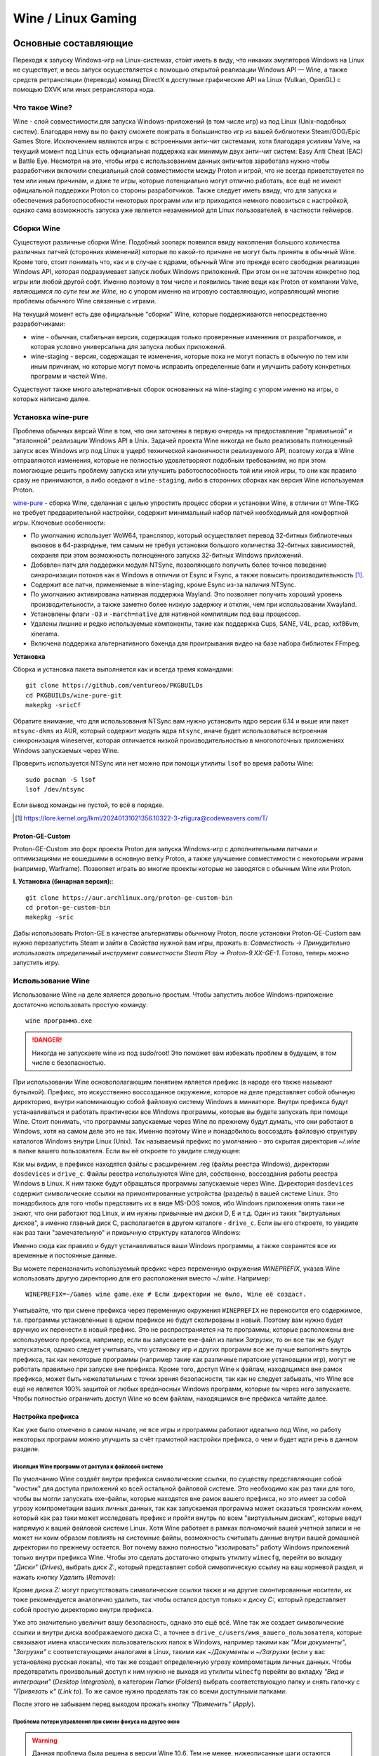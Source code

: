 .. ARU (c) 2018 - 2025, Pavel Priluckiy, Vasiliy Stelmachenok and contributors

   ARU is licensed under a
   Creative Commons Attribution-ShareAlike 4.0 International License.

   You should have received a copy of the license along with this
   work. If not, see <https://creativecommons.org/licenses/by-sa/4.0/>.

.. _linux-gaming:

********************
Wine / Linux Gaming
********************

.. index:: wine, wine-builds, gaming
.. _main-components:

=========================
Основные составляющие
=========================

Переходя к запуску Windows-игр на Linux-системах, сто́ит иметь в виду, что
никаких эмуляторов Windows на Linux не существует, и весь запуск
осуществляется с помощью открытой реализации Windows API — Wine, а также
средств ретрансляции (перевода) команд DirectX в доступные графические API на Linux
(Vulkan, OpenGL) с помощью DXVK или иных ретранслятора кода.

.. index:: about, wine, gaming
.. _about-wine:

----------------------
Что такое Wine?
----------------------

Wine - слой совместимости для запуска Windows-приложений (в том числе игр) из
под Linux (Unix-подобных систем). Благодаря нему вы по факту сможете поиграть
в большинство игр из вашей библиотеки Steam/GOG/Epic Games Store. Исключением
являются игры с встроенными анти-чит системами, хотя благодаря усилиям Valve,
на текущий момент под Linux есть официальная поддержка как минимум двух
анти-чит систем: Easy Anti Cheat (EAC) и Battle Eye. Несмотря на это, чтобы
игра с использованием данных античитов заработала нужно чтобы разработчики
включили специальный слой совместимости между Proton и игрой, что не всегда
приветствуется по тем или иным причинам, и даже те игры, которые потенциально
могут отлично работать, все ещё не имеют официальной поддержки Proton со
стороны разработчиков. Также следует иметь ввиду, что для запуска и
обеспечения работоспособности некоторых программ или игр приходится немного
повозиться с настройкой, однако сама возможность запуска уже является
незаменимой для Linux пользователей, в частности геймеров.

.. index:: wine-builds, gaming
.. _wine-builds:

-------------
Сборки Wine
-------------

Существуют различные сборки Wine. Подобный зоопарк появился ввиду накопления
большого количества различных патчей (сторонних изменений) которые по какой-то
причине не могут быть приняты в обычный Wine. Кроме того, стоит понимать что,
как и в случае с ядрами, обычный Wine это прежде всего свободная реализация
Windows API, которая подразумевает запуск любых Windows приложений. При этом
он не заточен конкретно под игры или любой другой софт. Именно поэтому в том
числе и появились такие вещи как Proton от компании Valve, *являющимся по сути
тем же Wine*, но с упором именно на игровую составляющую, исправляющий многие
проблемы обычного Wine связанные с играми.

На текущий момент есть две официальные "сборки" Wine, которые поддерживаются
непосредственно разработчиками:

* wine - обычная, стабильная версия, содержащая только проверенные изменения
  от разработчиков, и которая условно универсальна для запуска любых
  приложений.

* wine-staging - версия, содержащая те изменения, которые пока не могут
  попасть в обычную по тем или иным причинам, но которые могут помочь
  исправить определенные баги и улучшить работу конкретных программ и частей
  Wine.

Существуют также много альтернативных сборок основанных на wine-staging с
упором именно на игры, о которых написано далее.

.. index:: installation, wine, wine-builds, wine-pure, native-compilation, wow64
.. _wine-pure-build:

-------------------
Установка wine-pure
-------------------

Проблема обычных версий Wine в том, что они заточены в первую очередь на
предоставление "правильной" и "эталонной" реализации Windows API в Unix.
Задачей проекта Wine никогда не было реализовать полноценный запуск всех
Windows игр под Linux в ущерб технической каноничности реализуемого API,
поэтому когда в Wine отправляются изменения, которые не полностью
удовлетворяют подобным требованиям, но при этом помогающие решить проблему
запуска или улучшить работоспособность той или иной игры, то они как правило
сразу не принимаются, а либо оседают в ``wine-staging``, либо в сторонних
сборках как версия Wine используемая Proton.

`wine-pure <https://github.com/ventureoo/PKGBUILDs/tree/main/wine-pure>`_ -
сборка Wine, сделанная с целью упростить процесс сборки и установки Wine, в
отличии от Wine-TKG не требует предварительной настройки, содержит минимальный
набор патчей необходимый для комфортной игры. Ключевые особенности:

- По умолчанию использует WoW64, транслятор, который осуществляет перевод
  32-битных библиотечных вызовов в 64-разрядные, тем самым не требуя установки
  большого количества 32-битных зависимостей, сохраняя при этом возможность
  полноценного запуска 32-битных Windows приложений.

- Добавлен патч для поддержки модуля NTSync, позволяющего получить более
  точное поведение синхронизации потоков как в Windows в отличии от Esync и
  Fsync, а также повысить производительность [#]_.

- Содержит все патчи, применяемые в wine-staging, кроме Esync из-за наличия
  NTSync.

- По умолчанию активирована нативная поддержка Wayland. Это позволяет получить
  хороший уровень производительности, а также заметно более низкую задержку и
  отклик, чем при использовании Xwayland.

- Установлены флаги ``-O3`` и ``-march=native`` для нативной компиляции под
  ваш процессор.

- Удалены лишние и редко используемые компоненты, такие как поддержка Cups,
  SANE, V4L, pcap, xxf86vm, xinerama.

- Включена поддержка альтернативного бэкенда для проигрывания видео на базе
  набора библиотек FFmpeg.

**Установка**

Сборка и установка пакета выполняется как и всегда тремя командами::

  git clone https://github.com/ventureoo/PKGBUILDs
  cd PKGBUILDs/wine-pure-git
  makepkg -sricCf

Обратите внимание, что для использования NTSync вам нужно установить ядро
версии 6.14 и выше или пакет ``ntsync-dkms`` из AUR, который содержит модуль
ядра ``ntsync``, иначе будет использоваться встроенная синхронизация
wineserver, которая отличается низкой производительностью в многопоточных
приложениях Windows запускаемых через Wine.

Проверить используется NTSync или нет можно при помощи утилиты ``lsof``
во время работы Wine::

  sudo pacman -S lsof
  lsof /dev/ntsync

Если вывод команды не пустой, то всё в порядке.

.. [#] https://lore.kernel.org/lkml/20240131021356.10322-3-zfigura@codeweavers.com/T/

.. index:: installation, proton, gaming, native-compilation
.. _proton-ge-custom:

^^^^^^^^^^^^^^^^^^
Proton-GE-Custom
^^^^^^^^^^^^^^^^^^

Proton-GE-Custom это форк проекта Proton для запуска Windows-игр с
дополнительными патчами и оптимизациями не вошедшими в основную ветку Proton,
а также улучшение совместимости с некоторыми играми (например, Warframe).
Позволяет играть во многие проекты которые не заводятся с обычным Wine или
Proton.

**I. Установка (бинарная версия):**::

  git clone https://aur.archlinux.org/proton-ge-custom-bin
  cd proton-ge-custom-bin
  makepkg -sric

Дабы использовать Proton-GE в качестве альтернативы обычному Proton, после
установки Proton-GE-Custom вам нужно перезапустить Steam и зайти в *Свойства*
нужной вам игры, прожать в: *Совместность -> Принудительно использовать
определенный инструмент совместности Steam Play -> Proton-9.XX-GE-1*. Готово,
теперь можно запустить игру.

.. index:: installation, wine, about, prefixes
.. _wine-usage:

--------------------
Использование Wine
--------------------

Использование Wine на деле является довольно простым. Чтобы запустить любое
Windows-приложение достаточно использовать простую команду::

  wine программа.exe

.. danger:: Никогда не запускаете wine из под sudo/root! Это поможет
   вам избежать проблем в будущем, в том числе с безопасностью.

При использовании Wine основополагающим понятием является префикс (в народе
его также называют бутылкой). Префикс, это искусственно воссозданное
окружение, которое на деле представляет собой обычную директорию, внутри
напоминающую собой файловую систему Windows в миниатюре. Внутри префикса будут
устанавливаться и работать практически все Windows программы, которые вы
будете запускать при помощи Wine. Стоит понимать, что программы запускаемые
через Wine по прежнему будут думать, что они работают в Windows, хотя на самом
деле это не так. Именно поэтому Wine и понадобилось воссоздать файловую
структуру каталогов Windows внутри Linux (Unix). Так называемый префикс по
умолчанию - это скрытая директория *~/.wine* в папке вашего пользователя. Если
вы её откроете то увидите следующее:

.. code-block:: shell
  :caption: ``ls -al ~/.wine``

  total 4148
  drwxr-xr-x  1 vasily vasily     126 Apr 23 09:53 .
  drwx--x---+ 1 vasily vasily   11906 Apr 26 11:35 ..
  drwxr-xr-x  1 vasily vasily       4 Apr 21 21:17 dosdevices
  drwxr-xr-x  1 vasily vasily     110 Apr 26 12:20 drive_c
  -rw-r--r--  1 vasily vasily 4070850 Apr 23 09:53 system.reg
  -rw-r--r--  1 vasily vasily      12 Apr 23 08:47 .update-timestamp
  -rw-r--r--  1 vasily vasily    4078 Apr 23 09:53 userdef.reg
  -rw-r--r--  1 vasily vasily  166537 Apr 23 09:53 user.reg

Как мы видим, в префиксе находятся файлы с расширением .reg (файлы реестра
Windows), директории ``dosdevices`` и ``drive_c``. Файлы реестра используются
Wine для, собственно, воссоздания работы реестра Windows в Linux. К ним также
будут обращаться программы запускаемые через Wine. Директория ``dosdevices``
содержит символические ссылки на примонтированные устройства (разделы) в вашей
системе Linux. Это понадобилось для того чтобы представить их в виде MS-DOS
томов, ибо Windows приложения опять таки не знают, что они работают под Linux,
и им нужны привычные им диски D, E и т.д. Один из таких "виртуальных дисков",
а именно главный диск C, располагается в другом каталоге - ``drive_c``. Если
вы его откроете, то увидите как раз таки "замечательную" и привычную структуру
каталогов Windows:

.. code-block:: shell
  :caption: ``ls -al ~/.wine/drive_c``

  total 0
  drwxr-xr-x 1 vasily vasily 110 Apr 26 12:20  .
  drwxr-xr-x 1 vasily vasily 126 Apr 23 09:53  ..
  drwxr-xr-x 1 vasily vasily  18 Apr 13 13:37  ProgramData
  drwxr-xr-x 1 vasily vasily 118 Apr 21 21:51 'Program Files'
  drwxr-xr-x 1 vasily vasily 118 Apr 13 13:37 'Program Files (x86)'
  drwxr-xr-x 1 vasily vasily  24 Apr 13 13:37  users
  drwxr-xr-x 1 vasily vasily 396 Apr 23 08:47  windows

Именно сюда как правило и будут устанавливаться ваши Windows программы, а
также сохранятся все их временные и постоянные данные.

Вы можете переназначить используемый префикс через переменную окружения
*WINEPREFIX*, указав Wine использовать другую директорию для его расположения
вместо *~/.wine*. Например::

  WINEPREFIX=~/Games wine game.exe # Если директории не было, Wine её создаст.

Учитывайте, что при смене префикса через переменную окружения ``WINEPREFIX``
не переносится его содержимое, т.е. программы установленные в одном префиксе
не будут скопированы в новый. Поэтому вам нужно будет вручную их перенести в
новый префикс. Это не распространяется на те программы, которые расположены
вне используемого префикса, например, если вы запускаете exe-файл из папки
*Загрузки*, то он все так же будут запускаться, однако следует учитывать, что
установку игр и других программ все же лучше выполнять внутрь префикса, так
как некоторые программы (например такие как различные пиратские установщики
игр), могут не работать правильно при запуске вне префикса. Кроме того, доступ
Wine к файлам, находящимся вне рамок префикса, может быть нежелательным с точки
зрения безопасности, так как не следует забывать, что Wine все ещё не является
100% защитой от любых вредоносных Windows программ, которые вы через него
запускаете. Чтобы полностью ограничить доступ Wine ко всем файлам, находящимся
вне префикса читайте далее.

.. index:: installation, wine, prefix, setup, isolation
.. _prefix_setup:

^^^^^^^^^^^^^^^^^^^
Настройка префикса
^^^^^^^^^^^^^^^^^^^

Как уже было отмечено в самом начале, не все игры и программы работают
идеально под Wine, но работу некоторых программ можно улучшить за счёт
грамотной настройки префикса, о чем и будет идти речь в данном разделе.

.. index:: installation, wine, isolation, prefix
.. _wine_isolation:

""""""""""""""""""""""""""""""""""""""""""""""""""""
Изоляция Wine программ от доступа к файловой системе
""""""""""""""""""""""""""""""""""""""""""""""""""""

По умолчанию Wine создаёт внутри префикса символические ссылки, по существу
представляющие собой "мостик" для доступа приложений ко всей остальной
файловой системе. Это необходимо как раз таки для того, чтобы вы могли
запускать exe-файлы, которые находятся вне рамок вашего префикса, но это имеет
за собой угрозу компрометации ваших личных данных, так как запускаемая
программа может оказаться троянским конем, который как раз таки может
исследовать префикс и пройти внутрь по всем "виртуальным дискам", которые
ведут напрямую к вашей файловой системе Linux. Хотя Wine работает в рамках
полномочий вашей учетной записи и не может ни коим образом повлиять на
системные файлы, возможность считывать данные внутри вашей домашней директории
по прежнему остается. Вот почему важно полностью "изолировать" работу Windows
приложений только внутри префикса Wine. Чтобы это сделать достаточно открыть
утилиту ``winecfg``, перейти во вкладку *"Диски"* (*Drives*), выбрать диск
*Z:*, который представляет собой символическую ссылку на ваш корневой раздел,
и нажать кнопку *Удалить* (*Remove*):

.. image:: images/winecfg-isolation-1.png

Кроме диска *Z:* могут присутствовать символические ссылки также и на другие
смонтированные носители, их тоже рекомендуется аналогично удалить, так чтобы
остался доступ только к диску *C:*, который представляет собой простую
директорию внутри префикса.

Уже это значительно увеличит вашу безопасность, однако это ещё всё. Wine так
же создает символические ссылки и внутри диска воображаемого диска C:, а
точнее в ``drive_c/users/имя_вашего_пользователя``, которые связывают имена
классических пользовательских папок в Windows, например такими как *"Мои
документы"*, *"Загрузки"* с соответствующими аналогами в Linux, такими как
*~/Документы* и *~/Загрузки* (если у вас установлена русская локаль), что так
же создает определенную угрозу компрометации личных данных. Чтобы
предотвратить произвольный доступ к ним нужно не выходя из утилиты ``winecfg``
перейти во вкладку *"Вид и интеграции"* (*Desktop Integration*), в категории
*Папки* (*Folders*) выбрать соответствующую папку и снять галочку с
*"Привязать к"* (*Link to*). То же самое нужно проделать так со всеми
доступными папками:

.. image:: images/winecfg-isolation-2.png

После этого не забываем перед выходом прожать кнопку *"Применить"* (*Apply*).

.. index:: seutp, wine, prefix, unity, games, fix-input
.. _wine_fix_input_in_unity_games:

""""""""""""""""""""""""""""""""""""""""""""""""""""""""""
Проблема потери управления при смени фокуса на другое окно
""""""""""""""""""""""""""""""""""""""""""""""""""""""""""

.. warning:: Данная проблема была решена в версии Wine 10.6. Тем не менее,
   нижеописанные шаги остаются актуальными для старых версий Wine. Проблема
   также не является актуальной для версий Wine на базе изменений от Valve,
   применяемых в Proton.

Пользователи Wine могли встретить один очень раздражающий баг, когда при
переключении с окна с игрой на другое окно, и последующим возвращением фокуса
обратно на окно с игрой, Wine перестает реагировать на нажатия клавиш. Чаще
всего эта проблема встречается в играх, созданных на базе движка Unity, но
может быть и в других.

Чтобы предотвратить возникновение этой проблемы достаточно изменить значение
одного ключа реестра Wine, что можно сделать несколькими способами:

.. tab-set::

   .. tab-item:: Через терминал

      ::

         wine reg ADD 'HKEY_CURRENT_USER\Software\Wine\X11 Driver' /v UseTakeFocus /d 'N' /f

   .. tab-item:: Интерактивный способ

       Значение ключа реестра можно изменить и интерактивным способом через 
       встроенную программу "Реестра" в Wine::

          wine regedit

       Чтобы создать ключ как показано на скриншоте нужно выбрать в
       контекстном меню *Правка* (*Edit*) -> *Создать* (*New*) -> *Строковый
       параметр* (*String value*)-> Ввести имя параметра ``UseTakeFocus`` ->
       Установить значение ``N``.

       .. image:: images/wine-regedit-1.png

Естественно, в случае если вы хотите решить эту проблему не только для игр,
находящихся в префиксе по умолчанию (``~/.wine``), то вы должны сопроводить
нужную команду (в зависимости от выбранного способа), соответственно
установленным значением переменной ``WINEPREFIX``, так как любые изменения в
реестре Wine локальны только для текущего выбранного префикса.

.. index:: seutp, wine, prefix, dotnet, black_window, flickering
.. _fix_black_launcher_windows:

"""""""""""""""""""""""""""""""""""""""""""""""
Исправление чёрных окон лаунчеров на базе .NET
"""""""""""""""""""""""""""""""""""""""""""""""

К сожалению, Wine пока ещё очень плохо справляется с правильным отображением
различного рода "лаунчеров", в частности тех, которые используют весьма
Windows-специфические графические тулкиты, вроде того же 4-го .NET, который
часто можно встретить в различных "запускалках" пиратских версий игр. Часто
встречаемая проблема - это либо полностью чёрное, либо мерцающее окно
лаунчера. Как правило чтобы это исправить достаточно отключить аппаратное
ускорение видео для таких окон, отредактировав очередной ключ реестра:

.. tab-set::

   .. tab-item:: Через терминал

      ::

         wine reg add "HKEY_CURRENT_USER\\SOFTWARE\\Microsoft\\Avalon.Graphics" /v DisableHWAcceleration /t REG_DWORD /d 1 /f
         

   .. tab-item:: Интерактивный способ

       Значение ключа реестра можно изменить и интерактивным способом через 
       встроенную программу "Реестра" в Wine::

          wine regedit

       Чтобы создать ключ как показано на скриншоте нужно сначала выбрать
       раздел ``HKEY_CURRENT_USER\Software\Microsoft``, потом контекстном меню
       выбрать *Правка (Edit)* -> *Создать (New)* -> *Раздел (Key)* ->
       ``Avalon.Graphics`` и уже выбрав данный новый раздел, перейти снова в
       *Правка (Edit)* -> *Создать (New)* -> *Параметр DWORD (DWORD value)* ->
       ``DisableHWAcceleration`` -> Установить значение ``1``.

       .. image:: images/wine-regedit-2.png

Как и всегда не забываем, чтобы изменения реестра работают только в рамках
текущего префикса, поэтому если у вас есть несколько проблемных лаунчеров в
разных префиксах, то подставляйте соответствующую директорию префикса в
переменную ``WINEPREFIX``.

.. index:: seutp, wine, prefix, cef, black_window
.. _fix_cef_based_launchers:

""""""""""""""""""""""""""""""""""""""""""""""
Исправление чёрных окон лаунчеров на базе CEF
""""""""""""""""""""""""""""""""""""""""""""""

Аналогичные проблемы возникают с другими лаунчерами, которые базируются не на
.NET, а на CEF (Chromium Embedded Framework). Такие лаунчеры очень часто
встречаются среди разработанных большими компаниями: Epic Games Store, Origin,
Battle.net, Lesta Game Center, Ubisoft Connect, лаунчер Genshin Impact и
многие другие. Одним словом, практически все известные сервисы и платформы для
запуска игр. Проблема с их правильным отображением состоит в том, что CEF по
умолчанию использует так называемый *Cross Process Rendering*, который, как
понятно из названия, позволяет рисовать окно приложения сразу с использованием
нескольких процессов, что очень плохо работает в Wine, из-за чего возникают
различные артефакты или уже известные чёрные окна.

Исправить проблемы с такими лаунчерами можно только указав для них
дополнительные аргументы запуска, а именно: ``--single-process --disable-gpu
--disable-gpu-compositing --in-process-gpu``.

Например, в случае с Battle.net:

.. tab-set::

   .. tab-item:: Запуск через терминал

      ::

         wine "Battle.net Launcher.exe" --single-process --disable-gpu --disable-gpu-compositing --in-process-gpu

   .. tab-item:: Запуск через Lutris

      В Lutris аргументы запуска указываются в параметрах игры как показано на
      скриншоте.

       .. image:: images/lutris-game-options.png

      Не забываем сохранять проделанные изменения!

.. note:: Данная проблема особенно актуальна при использовании нативного
   Wayland драйвера в Wine, так как на текущий момент он вообще не умеет
   работать с так называемым Cross Process Rendering.

.. index:: installation, native-compilation, dxvk, async, lowlatency, gaming
.. _dxvk:

-----
DXVK
-----

В Linux отсутствует полноценная реализация DirectX по вполне понятным
причинам. Но присутствуют альтернативные графические API, адаптированные под
практически любые платформы. Прежде всего это OpenGL и Vulkan. В следствии
этого в Wine есть так называемый ретранслятор кода - wined3d. Он переводит
вызовы DirectX в известные любой Linux системе вызовы OpenGL API. Однако
OpenGL это все же не одно и тоже что и DirectX, хотя бы потому, что OpenGL
изначально не был разработан для игр, и на этой почве возникает множество
проблем. Самая главная из которых - значительно более низкая
производительность OpenGL по сравнению с DirectX. Именно поэтому если вы
запустите любую игру через "голый" Wine вы получите ужасный показатель FPS,
т.к. она будет работать с использованием wined3d. По этой причине был
разработан другой ретранслятор кода - DXVK. Он переводит вызовы DirectX уже не
в OpenGL, а в Vulkan - более современный графический API, который достигает
паритета по возможностям и производительности с DirectX, а в некоторых случаях
даже его превосходит.

Установка DXVK - это первое что должен сделать любой игрок, который собирается
запустить Windows-игру под Linux. Хотя при использовании любой версии Proton
DXVK уже есть из коробки, для игр запускаемых через обычный Wine в терминале
его придется устанавливать вручную.

Мы рекомендуем устанавливать версию `dxvk-pure-git
<https://github.com/ventureoo/PKGBUILDs/tree/main/dxvk-pure-git>`_ для лучшей
производительности:

.. warning:: Последние версии DXVK требуют поддержки драйвером вашего GPU
   версии по крайне мере API Vulkan 1.3. Если вы являетесь обладателем
   видеокарты NVIDIA поколения Kepler (Geforce GTX 6xx/7xx), то вы ограничены
   поддержкой Vulkan 1.2, и вам нет смысла устанавливать DXVK по этой
   инструкции. Вместо этого используйте последнюю доступную версию DXVK
   1.10.3, которую можно выбрать к использованию в настройках Lutris.

**Установка:**::

  git clone https://github.com/ventureoo/PKGBUILDs
  cd dxvk-pure-git
  makepkg -sric

После установки пакета DXVK не задействуется сразу же. Так как фактически DXVK
представляет собой набор DLL библиотек, то мы должны установить их внутрь Wine
префикса. Для пользователей графических помощников, таких как Lutris делать
это вручную не требуется, но следует указать новую свежеустановленную версию
DXVK.


.. tab-set::

   .. tab-item:: Ручной способ

      В классическом варианте установка DXVK внутрь префикса это простой
      перенос всех DLL библиотек в специальные директории. Однако автор
      рекомендует создавать символические ссылки на системные пути, чтобы не
      копировать каждый раз новые DLL библиотеки в префикс (в примере ниже это
      ``~/.wine``) при обновлении пакета::

         ln -s -f /usr/share/dxvk/x32/*.dll ~/.wine/drive_c/windows/syswow64
         ln -s -f /usr/share/dxvk/x64/*.dll ~/.wine/drive_c/windows/system32

      После чего необходимо специально указать Wine, чтобы вместо встроенной реализации
      DirectX через wined3d использовались реализация в первую очередь из сторонних
      DLL библиотек, то есть DXVK::

          wine reg add 'HKEY_CURRENT_USER\Software\Wine\DllOverrides' /v d3d8 /d native,builtin /f
          wine reg add 'HKEY_CURRENT_USER\Software\Wine\DllOverrides' /v d3d9 /d native,builtin /f
          wine reg add 'HKEY_CURRENT_USER\Software\Wine\DllOverrides' /v d3d10core /d native,builtin /f
          wine reg add 'HKEY_CURRENT_USER\Software\Wine\DllOverrides' /v d3d11 /d native,builtin /f
          wine reg add 'HKEY_CURRENT_USER\Software\Wine\DllOverrides' /v dxgi /d native,builtin /f

   .. tab-item:: При использовании Lutris

       Если вы используете графический помощник Lutris, то как уже было сказано
       выполнять рутинные действия по переносу DLL библиотек внутрь префикса не
       нужно, однако Lutris хранит все используемые им версии DXVK в
       специальной директории, куда нужно поместить и только что установленную
       версию DXVK. Для этого следует создать символическую ссылку, что
       позволит каждый раз не переносить DLL библиотеки с новыми версиями
       пакета::

          ln -s /usr/share/dxvk ~/.local/share/lutris/runtime/dxvk/dxvk-git

       После перезапуска Lutris в соответствующем поле выбора версии DXVK
       появится новая версия ``dxvk-git``, которая и будет представлять собой
       только что свеже скомпилированную версию DXVK.

       .. image:: images/lutris-dxvk-1.png

.. warning:: DXVK осуществляет ретрансляцию вызовов только для игр
   использующих версии DirectX 8, 9, 10 и 11. Для DirectX 12 понадобиться
   использовать vkd3d-proton. Подробнее о нем вы можете прочитать ниже.

.. note:: Начиная с версии 2.0 и выше DXVK компилирует шейдеры заранее, так
   чтобы бы вы не сталкивались с заиканиями непосредственно вовремя игры. К
   сожалению, не во всех играх это работает как следует, к таковым относятся
   некоторые проекты разработанные на движке Unreal Engine. Тем не менее, с
   помощью определенных опций самого движка все же можно позволить DXVK
   собирать шейдеры в фоне во время загрузки игры. Для игр на базе Unreal
   Engine 4/5 нужно отредактировав файл
   ``%LOCALAPPDATA%/game_name/Saved/Config/WindowsNoEditor/Engine.ini`` (путь
   к конфигурационному файлу внутри префикса может отличаться от игры к игре)::

       [/script/engine.renderersettings]
       r.Shaders.Optimize=1
       r.CreateShadersOnLoad=1
       niagara.CreateShadersOnLoad=1
       r.ShaderDevelopmentMode=0
       r.CompileShadersForDevelopment=0

   Аналогично для игр использующих UnrealEngine 3 существует параметр
   ``bInitializeShadersOnDemand=False`` (спасибо @Iglu47 для предоставленную
   информацию).

.. index:: installation, wine, vkd3d, gaming, native-compilation
.. _vkd3d:

-------------
vkd3d
-------------

vkd3d - это ретранслятор кода, аналогичный DXVK, но уже конкретно для версии
DirectX 12. Стоит отметить, что существует две отдельно разрабатываемые версии
vkd3d, одна из которых разрабатывается командой Wine, а другая - Valve. Мы
рекомендуем вам использовать ту что от Valve, т.к. она наиболее заточена под
современные игры, а также достаточно хорошо поддерживает Raytracing.

**Установка vkd3d-proton**

Вместо обычных бинарных сборок мы установим vkd3d-proton из AUR,
нативно-скомпилировав его под свой процессор::

  git clone https://aur.archlinux.org/vkd3d-proton-mingw.git # Скачивание исходников
  cd vkd3d-proton-mingw                                      # Переход в директорию
  makepkg -sric                                              # Сборка и установка

Так же как и в случае с DXVK, после установки пакета, если речь про ручную
установку, библиотеки vkd3d-proton нужно сначала скопировать в нужный Wine
префикс и форсировать их использование, либо указать их в качестве
используемых при использовании в Lutris.

.. tab-set::

   .. tab-item:: Ручной способ

      Для использования DLL библиотек vkd3d-proton в рамках выбранного
      префикса (в примере это ``~/.wine``) нужно перенести их внутрь
      специальных директорий, где находятся все DLL библиотеки известные Wine,
      соответствующей разрядности. Тем не менее, автор рекомендует создавать
      символические ссылки в нужные системные пути, чтобы не нужно было каждый
      раз переносить новые версии DLL библиотек внутрь префикса при обновлении
      пакета::

         ln -s -f /usr/share/vkd3d-proton/x86/*.dll ~/.wine/drive_c/windows/syswow64
         ln -s -f /usr/share/vkd3d-proton/x64/*.dll ~/.wine/drive_c/windows/system32

      А также следует указать форсированное использование vkd3d-proton вместо
      встроенной в Wine реализации vkd3d::

         wine reg add 'HKEY_CURRENT_USER\Software\Wine\DllOverrides' /v d3d12 /d native,builtin /f
         wine reg add 'HKEY_CURRENT_USER\Software\Wine\DllOverrides' /v d3d12core /d native,builtin /f

   .. tab-item:: При использовании Lutris

      При использовании графического помощника Lutris переносить DLL
      библиотеки внутрь префикса не нужно, так как он уже делает это за вас,
      однако нужно поместить DLL библиотеки vkd3d-proton в специальную
      директорию, чтобы они стали доступными для выбора в качестве версии
      vkd3d-proton в Lutris::

          ln -s /usr/share/vkd3d-proton ~/.local/share/lutris/runtime/vkd3d/vkd3d-proton-git

      После перезапуска Lutris новая версия vkd3d-proton под названием
      ``vkd3d-proton-git`` станет доступна в окне выбора версии:

      .. image:: images/lutris-vkd3d-1.png

.. index:: gamemode, lutris, gaming
.. _additional-components:

=================================
Дополнительные компоненты
=================================

Не являются обязательными, но могут помочь повысить производительность системы
или облегчить настройку.

.. index:: installation, gamemode, lutris, gaming
.. _lutris-and-additions:

--------
Lutris
--------

Lutris - это удобный графический интерфейс по обслуживанию всей вашей игровой
библиотеки (включая все купленные игры Steam/GOG/Epic Games) в одном
приложении. Через него вы сможете достаточно просто запускать нативные игры,
игры запускаемые при помощи эмуляторов, и конечно Wine. Все это объединено в
одном приложении-комбайне, содержащим много настроек и интеграций с различными
сервисами.

**Установка**

Все проще некуда::

 sudo pacman -S lutris

Тем не менее, стоит удостовериться что вы установили полный набор зависимостей
для Wine. Об этом вы можете прочитать в предыдущих разделах. Хотя делать это
совсем не обязательно, если вы используете версию Wine, которая собрана с
использованием уже упомянутого режима WoW64. В этом случае обойти установку
32-битного набора зависимостей можно запустив Lutris вместе с переменной
окружения ``LUTRIS_NO_VKQUERY=1``. Её можно указать глобально или путём
редактирования ярлыка на рабочем столе вашего окружения.

.. image:: images/lutris.png

.. index:: lutris, gog, steam, epic_store
.. _lutris_integration_with_services:

^^^^^^^^^^^^^^^^^^^^^^^^^^^^^
Интеграция с GOG/Epic/Steam
^^^^^^^^^^^^^^^^^^^^^^^^^^^^^

Сразу после установки стоит сделать некоторые базовые вещи. А именно подключить
интеграцию с сервисами Steam/GOG/Epic Games. Это позволит синхронизировать
локальную библиотеку Lutris'a вместе с перечисленными площадками и выполнять
установку игр в два клика. Подключать всё конечно не обязательно, так что
делайте это если считаете нужным как указано далее.

**1.** Зайдем в настройки: В правом верхнем углу найдите три горизонтальные
полоски и в контекстном меню выберите *"Preferences"*. После этого выберите
*"Services"* и включите те сервисы, которыми вы пользуетесь.

**1.1**

.. image:: images/lutris-context-menu.png

**1.2**

.. image:: images/lutris-preferences.png

**2.** Теперь вернитесь в главное окно и наведите курсор на левую панель в
графу *"Sources"*, и ниже выберите нужную вам платформу. Справа от курсора
будет иконка входа. После этого перед вами появится окно авторизации, после
прохождения которой у вас появится возможность устанавливать и запускать все
игры из вашей внешней библиотеки (Steam/GOG/Epic Games).

Пример подключения аккаунта GOG представлен ниже на скриншотах.

**2.1**

.. image:: images/lutris-auth-icon.png

**2.2**

.. image:: images/lutris-gog-auth.png

**2.3**

.. image:: images/lutris-gog-library.png

Аналогичная операция проделывается с Epic Games Store:

**2.4**

.. image:: images/lutris-auth-epic-icon.png

**2.5**

.. image:: images/lutris-epic-auth.png

**2.6**

.. image:: images/lutris-epic-library.png


.. index:: installation, gamemode, gaming, lutris
.. _gamemode:

--------------
Gamemode
--------------

Gamemode - утилита для максимальной выжимки системы во время игры. Установку
gamemode можно выполнить следующей командой::

 sudo pacman -S gamemode lib32-gamemode

Lutris, как правило использует gamemode по умолчанию (в случае его наличия в
системе), однако вы также можете активировать или деактивировать его в
параметрах. 

Для запуска игры в ручную с использованием gamemode необходимо выполнить
команду::

 gamemoderun ./game

Для запуска игр через Steam с использованием gamemode необходимо прописать
команду в параметрах запуска игры (находятся в свойствах игры в Steam)::

 gamemoderun %command%

Из коробки gamemode применяет не так много оптимизаций, поэтому есть смысл
включить использование некоторых параметров, которые отключены по умолчанию.
Задействовать их можно создав конфиг для gamemode (комментарии сопровождаются
символом ``;`` в начале)::

  mkdir -p ~/.config/gamemode
  ~/.config/gamemode/gamemode.ini # Пропишите следующее строчки

  [general]
  ; Повышает приоритет игры до максимума
  renice=19

  ; Отключает раздельные блокировки шины памяти.
  ; Одна инструкция с раздельной блокировкой может занимать шину
  ; памяти в течение примерно 1 000 тактов, что может приводить к
  ; кратковременным зависаниям системы в таких играх как God of War.
  disable_splitlock=1

  ; Устанавливает режим работы процессора на максимальную производительность
  desiredgov=performance

  [gpu]
  ; Установит профиль вашей видеокарты NVIDIA на максимальную
  ; производительность на время игры.
  nv_powermizer_mode=1

  ; Аналогично для AMD. Не забывайте следить за температурой вашего GPU!
  amd_performance_level=high
  
.. warning:: Ananicy/Ananicy-cpp и gamemode конфликтуют - не используйте их вместе!

.. index:: nvidia, dlss, proton, image-scaling, gaming
.. _nvidia-dlss-with-proton:

-------------------------------------------------------
Использование DLSS с видеокартами NVIDIA через Proton
-------------------------------------------------------

Для того чтобы использовать DLSS вам потребуется:

* Видеокарта поддерживающая данную технологию (видеокарты серии RTX и выше).

* Убедиться, что используемая версия Proton не ниже **6.3-8**! (**поддержка
  DLSS начинается с данной версии!**)

* Указать параметры запуска игры в свойствах игры Steam
  ``PROTON_HIDE_NVIDIA_GPU=0 PROTON_ENABLE_NVAPI=1``

* Некоторые игры, как правило, которые используют DX11, для корректной работы
  могут также потребовать включения *dxgi.nvapiHack = False* в *dxvk.conf.* Для
  этого выполните инструкции ниже::

     mkdir -p ~/.config/dxvk/dxvk.conf
     echo "dxgi.nvapiHack = False" > ~/.config/dxvk/dxvk.conf

  После этого не забудьте дописать *DXVK_CONFIG_FILE=~/.config/dxvk/dxvk.conf*
  в приведённом ниже примере перед ``%command%``.

Пример для использования в Steam::

 PROTON_HIDE_NVIDIA_GPU=0 PROTON_ENABLE_NVAPI=1 %command%

.. attention:: Поскольку для DLSS необходимо специальное машинное обучение, то
   для запуска необходимо чтобы игра поддерживала DLSS, т.е. в настройках игры
   должен быть параметр включения данной функции. **Иначе DLSS работать не
   будет!** 

.. index:: gamescope, fps, installation
.. _gamescope:

----------
Gamescope
----------

Gamescope - это сессионный композитор, используемый для повышения
производительности в играх. По сути, он запускает отдельный менеджер окон
специально для вашей игры поверх текущего графического окружения.
Преимуществом Gamescope является снижение задержек во время игры и возможность
произвольно изменять собственное разрешение окна и разрешение экрана для игры,
при этом не меняя исходное разрешение вашего рабочего окружения. У gamescope
также есть встроенная поддержка технологий FSR и NVIDIA Image Scaling.

**Установка** ::

  sudo pacman -S gamescope

**Использование**

Прямо перед командой запуска игры (gamescope работает как для Wine,
так и для нативных игр) добавьте команду ``gamescope``.

Чтобы изменить разрешение в котором будет работать gamescope используйте
параметры ``-W`` и ``-H`` для ширины и высоты соответственно. Аналогичные
параметры есть для указания ширины и высоты окна с игрой ``-w`` и ``-h``.

Используйте параметр ``-F`` с аргументами ``fsr`` или ``nis`` для
задействования технологий AMD FSR и NVIDIA Image Scaling соответственно.

Для достижения растягивающего масштабирования используйте ``-S stretch``.
Например при запуске CS2 с параметрами
``gamescope -f -w 2048 -h 1536 -W 3440 -H 1440 -r 165 -S stretch --``
получаем картинку 4:3 без черных полос по бокам. ``-r`` отвечает за герцовку.

.. warning:: Для правильной работы с закрытым драйвером NVIDIA на последних
   версиях требуется бета версия Vulkan драйвера 535.43.20.

.. warning:: Если Gamescope не выводит изображение на видеокартах AMD,
   используйте переменную окружения ``RADV_DEBUG=nodcc`` или
   ``R600_DEBUG=nodcc``.

.. index:: setup, gamescope, tty, latency
.. _tty_gamescope:

^^^^^^^^^^^^^^^^^^^^^^^^^^^^^^^^^^^
Запуск gamescope в отдельном tty
^^^^^^^^^^^^^^^^^^^^^^^^^^^^^^^^^^^

Как следует из данного определения, gamescope является сессионным
композитором. Это также означает, что он может быть запущен как часть уже
запущенной графической сессии (т. е. внутри графического окружения), так и сам
представлять собой независимую графическую сессию. Для того, чтобы gamescope
смог стать автономным композитором необходимо запустить его в отдельном tty,
т.е. вне другой графической среды. По сути такой прием аналогичен запуску
отдельного X сервера, но в случае с gamescope это позволяет ему получить
некоторые дополнительные возможности, которые нельзя получить при запуске из
под графической среды если она сама их не поддерживает (например в случае с
GNOME):

- Поддержка VRR (при указании опции ``--adaptive-sync``)
- Поддержка прямого отображения кадров минуя дополнительные этапы обработки,
  что значительно уменьшает задержки ввода (при указании
  ``--immediate-flips``)

Для того чтобы запустить gamescope в таком режиме вам нужно перейти в
отдельный, незанятый другой графической сессией, tty, например tty3, при
помощи сочетания клавиш ``Ctrl+Alt+F3`` (последняя цифра указывает номер TTY).
После этого перед вами появится приглашение для ввода логина и пароля от
вашего пользователя. Если авторизация прошла успешно, то перед вами появится
приглашение вашей системной оболочки. В ней вы должны запустить gamescope
вместе с указанием приложения, которое вы хотите использовать внутри сессии
gamescope. Например::

  gamescope -W 1920 -H 1080 -e -f --xwayland-count 2 --immediate-flips -r 144 -O HDMI-0 -- wine ~/Games/game.exe

Ключи ``-W`` и ``-H`` указывают ширину и высоту выбранного ключом ``-O``
вывода соответственно, а ключ ``-r`` указывает частоту развертки. После ``--``
идет команда запуска приложения, которое вы хотите запустить внутри gamescope.
Обратите внимание, что вы так же можете запустить клиент Steam внутри
gamescope, и все запускаемые вами игры тоже будут работать внутри этой сессии.
Специально для Steam также нужно экспортировать переменную окружения (указать
перед командой gamescope) ``STEAM_MULTIPLE_XWAYLANDS=1`` для того чтобы можно
было использовать Steam одновременно с вашей обычной графической сессией
(возврат на которую осуществляется при помощи сочетания клавиш
``Ctrl+Alt+F1``) и gamescope сессией на другом tty.

.. index:: fps, monitoring, mangohud, dxvk
.. _fps_monitoring:

------------------------------
Мониторинг FPS в играх.
------------------------------

.. index:: installation, fps, monitoring, mangohud
.. _mangohud:

^^^^^^^^^^^^^
Mangohud
^^^^^^^^^^^^^

Включение мониторинга в играх как в MSI Afterburner.

.. image:: images/mangohud.png
  :align: center

**Установка** ::

  sudo pacman -S lib32-mangohud mangohud

Графический помощник для настройки вашего MangoHud. ::

  sudo pacman -S goverlay

Для использования mangohud в играх через Steam необходимо добавить команду в
параметры запуска игры (находятся в свойствах игры Steam)::

 mangohud %command% 

(Для указания нескольких команд необходимо разделять их **пробелом**)

.. index:: installation, fps, monitoring, dxvk
.. _dxvk-hud:

^^^^^^^^^^^^^^^^^^^^^^^^^^^^^^^^^^^^^^^^^^^^^^^^^^^^^^^^^^^^^^^^^^^^^^^^^^
Альтернатива: DXVK Hud (*Только для игр запускаемых через Wine/Proton*)
^^^^^^^^^^^^^^^^^^^^^^^^^^^^^^^^^^^^^^^^^^^^^^^^^^^^^^^^^^^^^^^^^^^^^^^^^^

Вы также можете использовать встроенную в DXVK альтернативу для мониторинга -
DXVK Hud. Он не такой гибкий как MangoHud, но также способен выводить значения
FPS, график времени кадра, нагрузку на GPU. Использовать данный HUD можно задав
переменную окружения *DXVK_HUD*. К примеру, ``DXVK_HUD=fps,frametimes,gpuload``
выводит информацию о FPS, времени кадра, и нагрузке на GPU.

Полный список значений переменной вы можете узнать - `здесь
<https://github.com/doitsujin/dxvk#hud>`__.

.. index:: installation, xpad, xpadneo, xone, gamepad, usb, bluetooth
.. _gamepad_setup:

-------------------------
Настройка геймпадов Xbox
-------------------------

.. index:: xpad, usb, gamepad
.. _xpad_setup:

^^^^^^^^^^^^^^^^^^^^^^^^^^^^^^
Настройка стандартного xpad
^^^^^^^^^^^^^^^^^^^^^^^^^^^^^^

К сожалению далеко не все Xbox-совместимые геймпады распознаются встроенным
драйвером Xpad при подключении посредством USB, поэтому приходится явно
указывать его использование для данных устройств. Делается это при помощи
правил Udev (менеджера устройств в Linux). Но перед их написанием нужно
определить ID вендора и самого устройства. Это можно сделать через команду
``lsusb`` (если у вас её нет, то установите пакет ``usbutils``)::

  lsusb

После вы получите информацию о всех подключенных USB устройствах системе. Нас
интересует два числа разделяемых двоеточием, это и будет ID производителя и
самого устройства (в примере ниже это ``11c1`` и ``2001`` соответственно). ::

 ...
 Bus 001 Device 002: ID 11c1:2001  Controller
 ...

После этого создадим правило udev с произвольным именем файла:

.. code-block:: shell
  :caption: ``/etc/udev/rules.d/10-xbox-gamepad.rules``

    # Generic xbox controller
    ACTION=="add", ATTRS{idVendor}=="11c1", ATTRS{idProduct}=="2001", \
        RUN+="/sbin/modprobe xpad", \
        RUN+="/bin/sh -c 'echo %s{idVendor} %s{idProduct} > /sys/bus/usb/drivers/xpad/new_id'"

В атрибуты ``idVendor`` и ``idProduct`` мы указываем полученные значения из
команды lsusb (не забудьте про кавычки!).

Теперь нам нужно загрузить новые правила через следующую команду::

  sudo udevadm control --reload-rules

Переподключите ваш геймпад к компьютеру и он должен стать доступным для
использования (проверить можно через наличие файла ``/dev/input/js0``).

.. index:: installation, gamepad, xpadneo, dkms, bluetooth
.. _xpadneo-dkms-git:

^^^^^^^^^^^^^^^^^^^^^^^^^^^^^^^^^^^^^^^^
Драйвер xpadneo с поддержкой Bluetooth
^^^^^^^^^^^^^^^^^^^^^^^^^^^^^^^^^^^^^^^^

И драйвер xpad, и драйвер xone не поддерживают работу с геймпадами,
работающими через Bluetooth. Xpadneo - это новый драйвер для поддержки работы
всех последних контроллеров от Microsoft, например таких как контроллер
Microsoft Xbox One S, и их клонов, подключаемых через Bluetooth.

Среди преимуществ драйвера следует отметить следующее:

- Поддержка Trigger Force Feedback (чего даже нет в Microsoft Windows)

- Поддержка подключения более одного контроллера

- Поддержка индикации уровня заряда

Полный список возможностей драйвера можно увидеть `здесь
<https://github.com/atar-axis/xpadneo#advantages-of-this-driver>`__.

**Установка** ::

  git clone https://aur.archlinux.org/xpadneo-dkms
  cd xpadneo-dkms
  makepkg -sric

.. vim:set textwidth=78:
